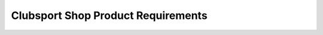 #################################
Clubsport Shop Product Requirements
#################################

.. preq:: Track-Ready Reliability
   :id: REQ-PROD-CS-001
   :status: Draft
   :importance: Medium
   :tags: reliability, motorsport
   :related_stories: story:ClubsportShop

   The system must enable the design of harnesses that can withstand the rigors of track use—higher heat, more vibration, and greater stress than street driving—to ensure clients' cars are safe and dependable.

.. preq:: Performance and Budget Balance
   :id: REQ-PROD-CS-002
   :status: Draft
   :importance: Medium
   :tags: performance, cost
   :related_stories: story:ClubsportShop

   The system must support the creation of high-quality, performance-oriented solutions while remaining mindful of budget constraints.

.. preq:: Standardization and Streamlining
   :id: REQ-PROD-CS-003
   :status: Draft
   :importance: Medium
   :tags: standardization, efficiency
   :related_stories: story:ClubsportShop

   The system must facilitate the development of standardized, repeatable wiring packages to improve efficiency and ensure consistent quality across builds.

.. preq:: Clear, Serviceable Documentation
   :id: REQ-PROD-CS-004
   :status: Draft
   :importance: Medium
   :tags: documentation, serviceability
   :related_stories: story:ClubsportShop

   The system must enable the creation of clear documentation for technicians and clients to use for building and trackside diagnosis and maintenance.
